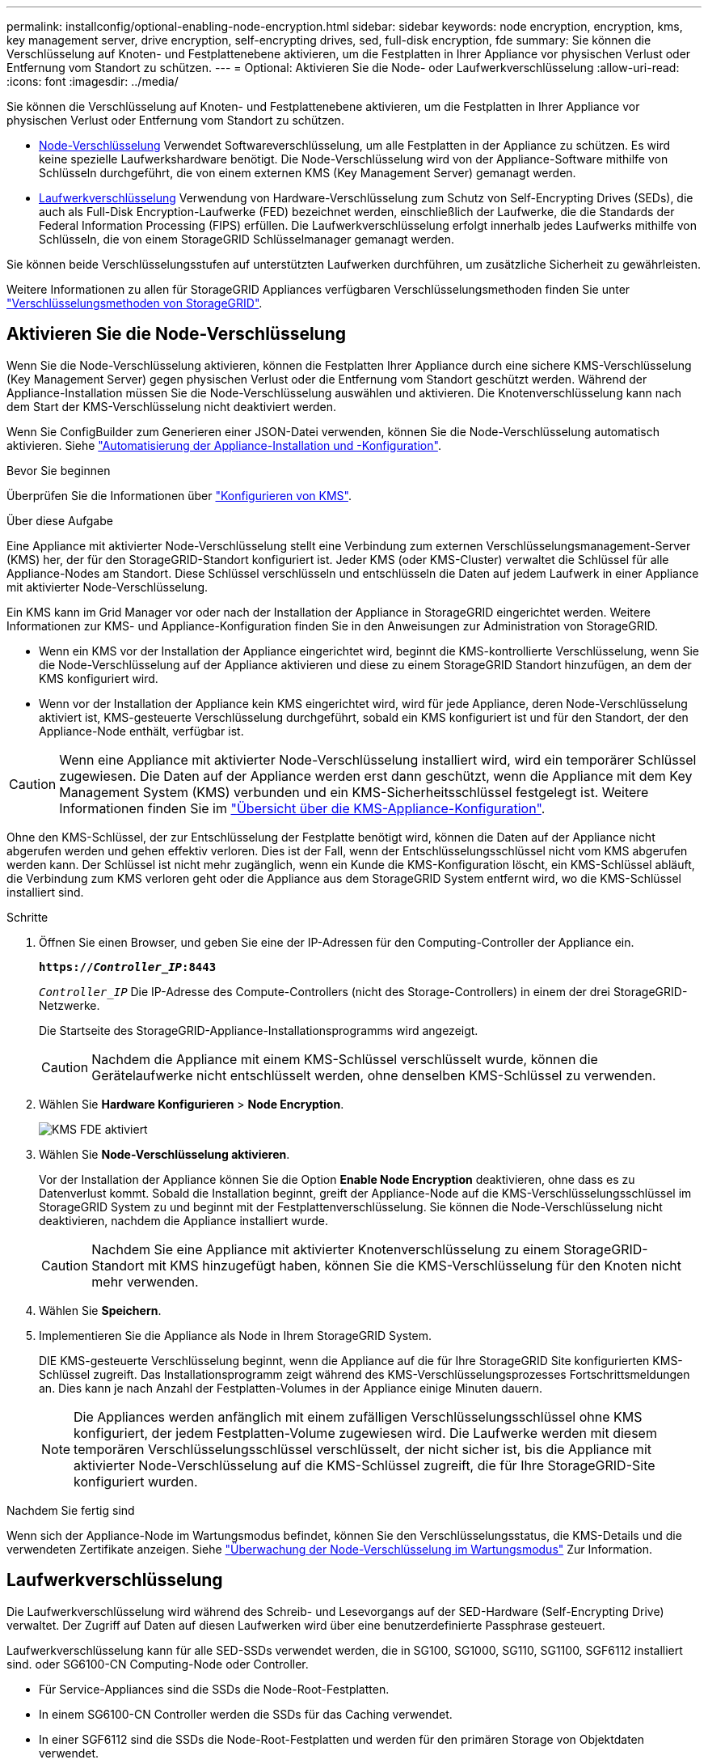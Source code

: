 ---
permalink: installconfig/optional-enabling-node-encryption.html 
sidebar: sidebar 
keywords: node encryption, encryption, kms, key management server, drive encryption, self-encrypting drives, sed, full-disk encryption, fde 
summary: Sie können die Verschlüsselung auf Knoten- und Festplattenebene aktivieren, um die Festplatten in Ihrer Appliance vor physischen Verlust oder Entfernung vom Standort zu schützen. 
---
= Optional: Aktivieren Sie die Node- oder Laufwerkverschlüsselung
:allow-uri-read: 
:icons: font
:imagesdir: ../media/


[role="lead"]
Sie können die Verschlüsselung auf Knoten- und Festplattenebene aktivieren, um die Festplatten in Ihrer Appliance vor physischen Verlust oder Entfernung vom Standort zu schützen.

* <<Aktivieren Sie die Node-Verschlüsselung,Node-Verschlüsselung>> Verwendet Softwareverschlüsselung, um alle Festplatten in der Appliance zu schützen. Es wird keine spezielle Laufwerkshardware benötigt. Die Node-Verschlüsselung wird von der Appliance-Software mithilfe von Schlüsseln durchgeführt, die von einem externen KMS (Key Management Server) gemanagt werden.
* <<Laufwerkverschlüsselung aktivieren,Laufwerkverschlüsselung>> Verwendung von Hardware-Verschlüsselung zum Schutz von Self-Encrypting Drives (SEDs), die auch als Full-Disk Encryption-Laufwerke (FED) bezeichnet werden, einschließlich der Laufwerke, die die Standards der Federal Information Processing (FIPS) erfüllen. Die Laufwerkverschlüsselung erfolgt innerhalb jedes Laufwerks mithilfe von Schlüsseln, die von einem StorageGRID Schlüsselmanager gemanagt werden.


Sie können beide Verschlüsselungsstufen auf unterstützten Laufwerken durchführen, um zusätzliche Sicherheit zu gewährleisten.

Weitere Informationen zu allen für StorageGRID Appliances verfügbaren Verschlüsselungsmethoden finden Sie unter https://docs.netapp.com/us-en/storagegrid/admin/reviewing-storagegrid-encryption-methods.html["Verschlüsselungsmethoden von StorageGRID"^].



== Aktivieren Sie die Node-Verschlüsselung

Wenn Sie die Node-Verschlüsselung aktivieren, können die Festplatten Ihrer Appliance durch eine sichere KMS-Verschlüsselung (Key Management Server) gegen physischen Verlust oder die Entfernung vom Standort geschützt werden. Während der Appliance-Installation müssen Sie die Node-Verschlüsselung auswählen und aktivieren. Die Knotenverschlüsselung kann nach dem Start der KMS-Verschlüsselung nicht deaktiviert werden.

Wenn Sie ConfigBuilder zum Generieren einer JSON-Datei verwenden, können Sie die Node-Verschlüsselung automatisch aktivieren. Siehe link:automating-appliance-installation-and-configuration.html["Automatisierung der Appliance-Installation und -Konfiguration"].

.Bevor Sie beginnen
Überprüfen Sie die Informationen über https://docs.netapp.com/us-en/storagegrid/admin/kms-configuring.html["Konfigurieren von KMS"^].

.Über diese Aufgabe
Eine Appliance mit aktivierter Node-Verschlüsselung stellt eine Verbindung zum externen Verschlüsselungsmanagement-Server (KMS) her, der für den StorageGRID-Standort konfiguriert ist. Jeder KMS (oder KMS-Cluster) verwaltet die Schlüssel für alle Appliance-Nodes am Standort. Diese Schlüssel verschlüsseln und entschlüsseln die Daten auf jedem Laufwerk in einer Appliance mit aktivierter Node-Verschlüsselung.

Ein KMS kann im Grid Manager vor oder nach der Installation der Appliance in StorageGRID eingerichtet werden. Weitere Informationen zur KMS- und Appliance-Konfiguration finden Sie in den Anweisungen zur Administration von StorageGRID.

* Wenn ein KMS vor der Installation der Appliance eingerichtet wird, beginnt die KMS-kontrollierte Verschlüsselung, wenn Sie die Node-Verschlüsselung auf der Appliance aktivieren und diese zu einem StorageGRID Standort hinzufügen, an dem der KMS konfiguriert wird.
* Wenn vor der Installation der Appliance kein KMS eingerichtet wird, wird für jede Appliance, deren Node-Verschlüsselung aktiviert ist, KMS-gesteuerte Verschlüsselung durchgeführt, sobald ein KMS konfiguriert ist und für den Standort, der den Appliance-Node enthält, verfügbar ist.



CAUTION: Wenn eine Appliance mit aktivierter Node-Verschlüsselung installiert wird, wird ein temporärer Schlüssel zugewiesen. Die Daten auf der Appliance werden erst dann geschützt, wenn die Appliance mit dem Key Management System (KMS) verbunden und ein KMS-Sicherheitsschlüssel festgelegt ist. Weitere Informationen finden Sie im https://docs.netapp.com/us-en/storagegrid/admin/kms-overview-of-kms-and-appliance-configuration.html["Übersicht über die KMS-Appliance-Konfiguration"^].

Ohne den KMS-Schlüssel, der zur Entschlüsselung der Festplatte benötigt wird, können die Daten auf der Appliance nicht abgerufen werden und gehen effektiv verloren. Dies ist der Fall, wenn der Entschlüsselungsschlüssel nicht vom KMS abgerufen werden kann. Der Schlüssel ist nicht mehr zugänglich, wenn ein Kunde die KMS-Konfiguration löscht, ein KMS-Schlüssel abläuft, die Verbindung zum KMS verloren geht oder die Appliance aus dem StorageGRID System entfernt wird, wo die KMS-Schlüssel installiert sind.

.Schritte
. Öffnen Sie einen Browser, und geben Sie eine der IP-Adressen für den Computing-Controller der Appliance ein.
+
`*https://_Controller_IP_:8443*`

+
`_Controller_IP_` Die IP-Adresse des Compute-Controllers (nicht des Storage-Controllers) in einem der drei StorageGRID-Netzwerke.

+
Die Startseite des StorageGRID-Appliance-Installationsprogramms wird angezeigt.

+

CAUTION: Nachdem die Appliance mit einem KMS-Schlüssel verschlüsselt wurde, können die Gerätelaufwerke nicht entschlüsselt werden, ohne denselben KMS-Schlüssel zu verwenden.

. Wählen Sie *Hardware Konfigurieren* > *Node Encryption*.
+
image::../media/kms_fde_enabled.png[KMS FDE aktiviert]

. Wählen Sie *Node-Verschlüsselung aktivieren*.
+
Vor der Installation der Appliance können Sie die Option *Enable Node Encryption* deaktivieren, ohne dass es zu Datenverlust kommt. Sobald die Installation beginnt, greift der Appliance-Node auf die KMS-Verschlüsselungsschlüssel im StorageGRID System zu und beginnt mit der Festplattenverschlüsselung. Sie können die Node-Verschlüsselung nicht deaktivieren, nachdem die Appliance installiert wurde.

+

CAUTION: Nachdem Sie eine Appliance mit aktivierter Knotenverschlüsselung zu einem StorageGRID-Standort mit KMS hinzugefügt haben, können Sie die KMS-Verschlüsselung für den Knoten nicht mehr verwenden.

. Wählen Sie *Speichern*.
. Implementieren Sie die Appliance als Node in Ihrem StorageGRID System.
+
DIE KMS-gesteuerte Verschlüsselung beginnt, wenn die Appliance auf die für Ihre StorageGRID Site konfigurierten KMS-Schlüssel zugreift. Das Installationsprogramm zeigt während des KMS-Verschlüsselungsprozesses Fortschrittsmeldungen an. Dies kann je nach Anzahl der Festplatten-Volumes in der Appliance einige Minuten dauern.

+

NOTE: Die Appliances werden anfänglich mit einem zufälligen Verschlüsselungsschlüssel ohne KMS konfiguriert, der jedem Festplatten-Volume zugewiesen wird. Die Laufwerke werden mit diesem temporären Verschlüsselungsschlüssel verschlüsselt, der nicht sicher ist, bis die Appliance mit aktivierter Node-Verschlüsselung auf die KMS-Schlüssel zugreift, die für Ihre StorageGRID-Site konfiguriert wurden.



.Nachdem Sie fertig sind
Wenn sich der Appliance-Node im Wartungsmodus befindet, können Sie den Verschlüsselungsstatus, die KMS-Details und die verwendeten Zertifikate anzeigen. Siehe link:../commonhardware/monitoring-node-encryption-in-maintenance-mode.html["Überwachung der Node-Verschlüsselung im Wartungsmodus"] Zur Information.



== Laufwerkverschlüsselung

Die Laufwerkverschlüsselung wird während des Schreib- und Lesevorgangs auf der SED-Hardware (Self-Encrypting Drive) verwaltet. Der Zugriff auf Daten auf diesen Laufwerken wird über eine benutzerdefinierte Passphrase gesteuert.

Laufwerkverschlüsselung kann für alle SED-SSDs verwendet werden, die in SG100, SG1000, SG110, SG1100, SGF6112 installiert sind. oder SG6100-CN Computing-Node oder Controller.

* Für Service-Appliances sind die SSDs die Node-Root-Festplatten.
* In einem SG6100-CN Controller werden die SSDs für das Caching verwendet.
* In einer SGF6112 sind die SSDs die Node-Root-Festplatten und werden für den primären Storage von Objektdaten verwendet.


Verschlüsselte SEDs werden automatisch gesperrt, wenn das Gerät ausgeschaltet wird oder wenn das Laufwerk aus dem Gerät entfernt wird. Eine verschlüsselte SED bleibt gesperrt, nachdem die Stromversorgung wiederhergestellt wurde, bis die korrekte Passphrase eingegeben wurde. Damit auf Laufwerke zugegriffen werden kann, ohne die Passphrase manuell erneut einzugeben, wird die Passphrase auf der StorageGRID-Appliance gespeichert, um verschlüsselte Laufwerke zu entsperren, die beim Neustart der Appliance in der Appliance verbleiben. Laufwerke, die mit einer SED-Passphrase verschlüsselt sind, können von jedem, der die Passphrase kennt, aufgerufen werden.

Die Festplattenverschlüsselung ist nicht bei von SANtricity gemanagten Laufwerken möglich. Wenn Sie eine StorageGRID-Appliance mit SEDs und SANtricity-Controllern haben, können Sie die Laufwerksicherheit in aktivieren link:../installconfig/accessing-and-configuring-santricity-system-manager.html["SANtricity System Manager"].

Sie können die Laufwerkverschlüsselung während der ersten Appliance-Installation aktivieren, bevor Sie den Grid Manager laden. Sie können auch die Node-Verschlüsselung aktivieren oder Ihre Passphrase ändern, indem Sie die Appliance in den Wartungsmodus versetzen.

.Bevor Sie beginnen
Überprüfen Sie die Informationen über https://docs.netapp.com/us-en/storagegrid/admin/reviewing-storagegrid-encryption-methods.html["Verschlüsselungsmethoden von StorageGRID"^].

.Über diese Aufgabe
Eine Passphrase wird festgelegt, wenn die Laufwerkverschlüsselung zunächst aktiviert ist. Wenn ein Compute-Node ersetzt wird oder wenn eine verschlüsselte SED auf einen neuen Compute-Node verschoben wird, müssen Sie die Passphrase manuell erneut eingeben.


CAUTION: Stellen Sie sicher, dass Sie die Passphrase für die Laufwerkverschlüsselung an einem sicheren Ort speichern. Auf verschlüsselte SEDs kann nicht zugegriffen werden, ohne die gleiche Passphrase manuell einzugeben, wenn die SED in einer anderen StorageGRID-Appliance installiert ist.



=== Laufwerkverschlüsselung aktivieren

. Greifen Sie auf das Installationsprogramm der StorageGRID Appliance zu.
+
** Öffnen Sie während der ersten Appliance-Installation einen Browser, und geben Sie eine der IP-Adressen für den Rechner-Controller der Appliance ein.
+
`*https://_Controller_IP_:8443*`

+
`_Controller_IP_` Die IP-Adresse des Compute-Controllers (nicht des Storage-Controllers) in einem der drei StorageGRID-Netzwerke.

** Für eine vorhandene StorageGRID Appliance link:../commonhardware/placing-appliance-into-maintenance-mode.html["Schalten Sie das Gerät in den Wartungsmodus"].


. Wählen Sie auf der Startseite des StorageGRID-Geräteinstallationsprogramms die Option *Hardware konfigurieren* > *Laufwerkverschlüsselung* aus.
. Wählen Sie *Laufwerkverschlüsselung aktivieren*.
+

CAUTION: Nach Aktivierung der Laufwerkverschlüsselung und Einstellung der Passphrase sind die SED-Laufwerke hardwareverschlüsselt. Auf den Inhalt des Laufwerks kann nicht ohne die gleiche Passphrase zugegriffen werden.

. Wählen Sie *Speichern*.
+
Nachdem das Laufwerk verschlüsselt wurde, werden Informationen zur Passphrase des Laufwerks angezeigt.

+

NOTE: Wenn ein Laufwerk zunächst verschlüsselt wird, wird die Passphrase auf einen leeren Standardwert gesetzt, und der aktuelle Kennworttext zeigt „Standard (nicht sicher)“ an. Während die Daten auf diesem Laufwerk verschlüsselt sind, können Sie darauf zugreifen, ohne eine Passphrase einzugeben, bis eine eindeutige Passphrase festgelegt ist.

. Geben Sie eine eindeutige Passphrase für den Zugriff auf ein verschlüsseltes Laufwerk ein, und bestätigen Sie die Passphrase erneut. Die Passphrase muss mindestens 8 und nicht mehr als 32 Zeichen lang sein.
. Geben Sie den Anzeigetext für die Passphrase ein, mit dem Sie die Passphrase abrufen können.
+
Speichern Sie den Anzeigetext für Passphrase und Passphrase an einem sicheren Ort, z. B. in einer Anwendung zur Passwortverwaltung.

. Wählen Sie *Speichern*.




=== Anzeigen des Status der Laufwerkverschlüsselung

. link:../commonhardware/placing-appliance-into-maintenance-mode.html["Stellen Sie das Gerät in den Wartungsmodus"].
. Wählen Sie im Installationsprogramm des StorageGRID-Geräts die Option *Hardware konfigurieren* > *Laufwerkverschlüsselung* aus.




=== Zugriff auf ein verschlüsseltes Laufwerk

Sie müssen die Passphrase eingeben, um auf ein verschlüsseltes Laufwerk zuzugreifen, nachdem ein Compute-Node ausgetauscht wurde oder ein Laufwerk auf einen neuen Compute-Node verschoben wurde.

. Greifen Sie auf das Installationsprogramm der StorageGRID Appliance zu.
+
** Öffnen Sie einen Browser, und geben Sie eine der IP-Adressen für den Rechner-Controller der Appliance ein.
+
`*https://_Controller_IP_:8443*`

+
`_Controller_IP_` Die IP-Adresse des Compute-Controllers (nicht des Storage-Controllers) in einem der drei StorageGRID-Netzwerke.

** link:../commonhardware/placing-appliance-into-maintenance-mode.html["Stellen Sie das Gerät in den Wartungsmodus"].


. Wählen Sie im Installationsprogramm des StorageGRID-Geräts den Link *Laufwerkverschlüsselung* im Warnbanner aus.
. Geben Sie die zuvor festgelegte Passphrase für die Laufwerkverschlüsselung unter *Neue Passphrase* und *Neue Passphrase erneut eingeben* ein.
+

NOTE: Wenn Sie Werte für die Passphrase und Passphrase eingeben, die nicht mit den zuvor eingegebenen Werten übereinstimmen, schlägt die Laufwerkauthentifizierung fehl. Sie müssen das Gerät neu starten und den korrekten Text für die Passphrase und Passphrase eingeben.

. Geben Sie den zuvor eingestellten Text für die Passphrase in *Neuer Text für die Kennwortanzeige* ein.
. Wählen Sie *Speichern*.
+
Die Warnbanner werden nicht mehr angezeigt, wenn die Laufwerke entsperrt sind.

. Kehren Sie zur Startseite des StorageGRID-Geräteinstallationsprogramms zurück, und wählen Sie im Banner des Abschnitts Installation die Option *Neustart* aus, um den Rechenknoten neu zu starten und auf die verschlüsselten Laufwerke zuzugreifen.




=== Ändern Sie die Passphrase für die Laufwerkverschlüsselung

. Greifen Sie auf das Installationsprogramm der StorageGRID Appliance zu.
+
** Öffnen Sie einen Browser, und geben Sie eine der IP-Adressen für den Rechner-Controller der Appliance ein.
+
`*https://_Controller_IP_:8443*`

+
`_Controller_IP_` Die IP-Adresse des Compute-Controllers (nicht des Storage-Controllers) in einem der drei StorageGRID-Netzwerke.

** link:../commonhardware/placing-appliance-into-maintenance-mode.html["Stellen Sie das Gerät in den Wartungsmodus"].


. Wählen Sie im Installationsprogramm des StorageGRID-Geräts die Option *Hardware konfigurieren* > *Laufwerkverschlüsselung* aus.
. Geben Sie eine neue eindeutige Passphrase für den Laufwerkszugriff ein, und bestätigen Sie die Passphrase erneut. Die Passphrase muss mindestens 8 und nicht mehr als 32 Zeichen lang sein.
+

NOTE: Sie müssen sich bereits mit Zugriff auf das Laufwerk authentifiziert haben, bevor Sie die Passphrase für die Laufwerkverschlüsselung ändern können.

. Geben Sie den Anzeigetext für die Passphrase ein, mit dem Sie die Passphrase abrufen können.
. Wählen Sie *Speichern*.
+

CAUTION: Nachdem Sie eine neue Passphrase festgelegt haben, können die verschlüsselten Laufwerke nicht entschlüsselt werden, ohne die neue Passphrase und den Anzeigetext für die Passphrase zu verwenden.

. Speichern Sie die neue Passphrase und Passphrase Anzeigetext an einem sicheren Ort, z. B. in einer Anwendung zur Passwortverwaltung.




=== Deaktivieren Sie die Laufwerkverschlüsselung

. Greifen Sie auf das Installationsprogramm der StorageGRID Appliance zu.
+
** Öffnen Sie einen Browser, und geben Sie eine der IP-Adressen für den Rechner-Controller der Appliance ein.
+
`*https://_Controller_IP_:8443*`

+
`_Controller_IP_` Die IP-Adresse des Compute-Controllers (nicht des Storage-Controllers) in einem der drei StorageGRID-Netzwerke.

** link:../commonhardware/placing-appliance-into-maintenance-mode.html["Stellen Sie das Gerät in den Wartungsmodus"].


. Wählen Sie im Installationsprogramm des StorageGRID-Geräts die Option *Hardware konfigurieren* > *Laufwerkverschlüsselung* aus.
. Löschen Sie *Enable Drive Encryption*.
. Um alle Laufwerksdaten zu löschen, wenn die Laufwerkverschlüsselung deaktiviert ist, wählen Sie *Alle Daten auf Laufwerken löschen.*
+

NOTE: Die Option zum Löschen von Daten kann nur vom Installationsprogramm der StorageGRID-Appliance bereitgestellt werden, bevor die Appliance dem Grid hinzugefügt wird. Sie können nicht auf diese Option zugreifen, wenn Sie im Wartungsmodus auf das Installationsprogramm der StorageGRID-Appliance zugreifen.

. Wählen Sie *Speichern*.


Der Laufwerksinhalt wird unverschlüsselt oder kryptografisch gelöscht, die Passphrase für die Verschlüsselung wird gelöscht und die SEDs sind nun ohne Passphrase zugänglich.
